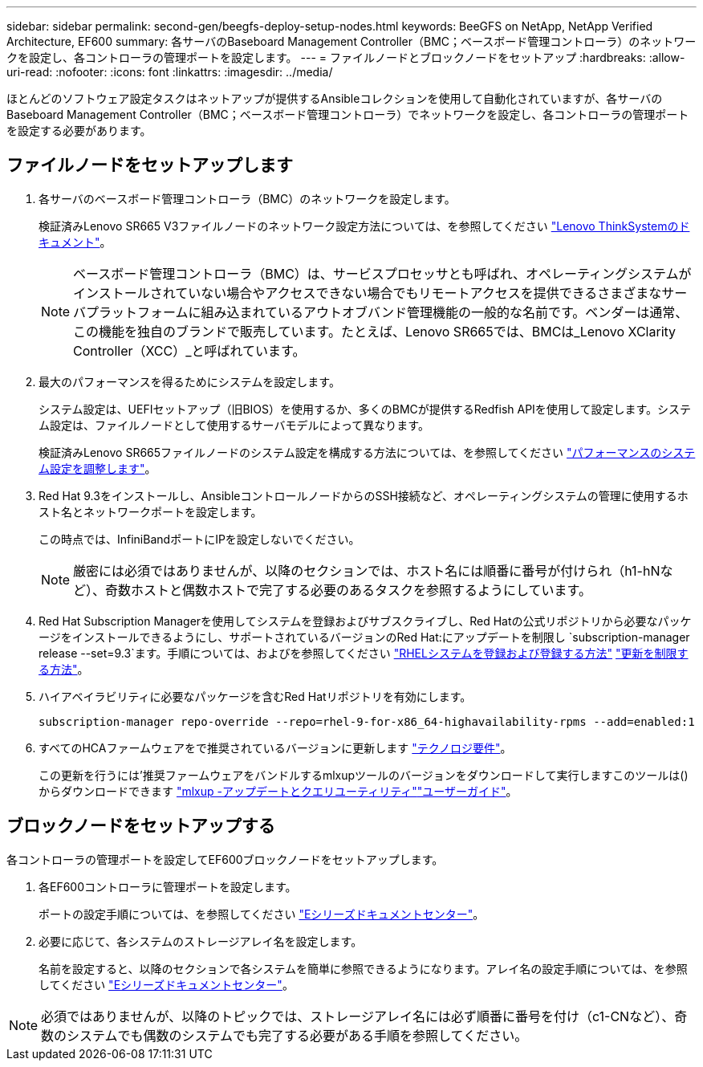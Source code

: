 ---
sidebar: sidebar 
permalink: second-gen/beegfs-deploy-setup-nodes.html 
keywords: BeeGFS on NetApp, NetApp Verified Architecture, EF600 
summary: 各サーバのBaseboard Management Controller（BMC；ベースボード管理コントローラ）のネットワークを設定し、各コントローラの管理ポートを設定します。 
---
= ファイルノードとブロックノードをセットアップ
:hardbreaks:
:allow-uri-read: 
:nofooter: 
:icons: font
:linkattrs: 
:imagesdir: ../media/


[role="lead"]
ほとんどのソフトウェア設定タスクはネットアップが提供するAnsibleコレクションを使用して自動化されていますが、各サーバのBaseboard Management Controller（BMC；ベースボード管理コントローラ）でネットワークを設定し、各コントローラの管理ポートを設定する必要があります。



== ファイルノードをセットアップします

. 各サーバのベースボード管理コントローラ（BMC）のネットワークを設定します。
+
検証済みLenovo SR665 V3ファイルノードのネットワーク設定方法については、を参照してください https://pubs.lenovo.com/sr665-v3/["Lenovo ThinkSystemのドキュメント"^]。

+

NOTE: ベースボード管理コントローラ（BMC）は、サービスプロセッサとも呼ばれ、オペレーティングシステムがインストールされていない場合やアクセスできない場合でもリモートアクセスを提供できるさまざまなサーバプラットフォームに組み込まれているアウトオブバンド管理機能の一般的な名前です。ベンダーは通常、この機能を独自のブランドで販売しています。たとえば、Lenovo SR665では、BMCは_Lenovo XClarity Controller（XCC）_と呼ばれています。

. 最大のパフォーマンスを得るためにシステムを設定します。
+
システム設定は、UEFIセットアップ（旧BIOS）を使用するか、多くのBMCが提供するRedfish APIを使用して設定します。システム設定は、ファイルノードとして使用するサーバモデルによって異なります。

+
検証済みLenovo SR665ファイルノードのシステム設定を構成する方法については、を参照してください link:beegfs-deploy-file-node-tuning.html["パフォーマンスのシステム設定を調整します"]。

. Red Hat 9.3をインストールし、AnsibleコントロールノードからのSSH接続など、オペレーティングシステムの管理に使用するホスト名とネットワークポートを設定します。
+
この時点では、InfiniBandポートにIPを設定しないでください。

+

NOTE: 厳密には必須ではありませんが、以降のセクションでは、ホスト名には順番に番号が付けられ（h1-hNなど）、奇数ホストと偶数ホストで完了する必要のあるタスクを参照するようにしています。

. Red Hat Subscription Managerを使用してシステムを登録およびサブスクライブし、Red Hatの公式リポジトリから必要なパッケージをインストールできるようにし、サポートされているバージョンのRed Hat:にアップデートを制限し `subscription-manager release --set=9.3`ます。手順については、およびを参照してください https://access.redhat.com/solutions/253273["RHELシステムを登録および登録する方法"^]  https://access.redhat.com/solutions/2761031["更新を制限する方法"^]。
. ハイアベイラビリティに必要なパッケージを含むRed Hatリポジトリを有効にします。
+
....
subscription-manager repo-override --repo=rhel-9-for-x86_64-highavailability-rpms --add=enabled:1
....
. すべてのHCAファームウェアをで推奨されているバージョンに更新します link:beegfs-technology-requirements.html["テクノロジ要件"]。
+
この更新を行うには'推奨ファームウェアをバンドルするmlxupツールのバージョンをダウンロードして実行しますこのツールは()からダウンロードできます https://network.nvidia.com/support/firmware/mlxup-mft/["mlxup -アップデートとクエリユーティリティ"^]link:https://docs.nvidia.com/networking/display/mlxupfwutility["ユーザーガイド"^]。





== ブロックノードをセットアップする

各コントローラの管理ポートを設定してEF600ブロックノードをセットアップします。

. 各EF600コントローラに管理ポートを設定します。
+
ポートの設定手順については、を参照してください https://docs.netapp.com/us-en/e-series/maintenance-ef600/hpp-overview-supertask-concept.html["Eシリーズドキュメントセンター"^]。

. 必要に応じて、各システムのストレージアレイ名を設定します。
+
名前を設定すると、以降のセクションで各システムを簡単に参照できるようになります。アレイ名の設定手順については、を参照してください https://docs.netapp.com/us-en/e-series/maintenance-ef600/hpp-overview-supertask-concept.html["Eシリーズドキュメントセンター"^]。




NOTE: 必須ではありませんが、以降のトピックでは、ストレージアレイ名には必ず順番に番号を付け（c1-CNなど）、奇数のシステムでも偶数のシステムでも完了する必要がある手順を参照してください。

